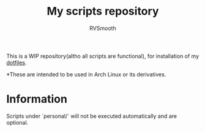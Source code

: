 #+title: My scripts repository
#+author: RVSmooth

This is a WIP repository(altho all scripts are functional), for installation of my [[https://gitlab.com/dotsmooth/dotfiles][dotfiles]].


*These are intended to be used in Arch Linux or its derivatives.

* Information
Scripts under `personal/` will not be executed automatically and are optional.
